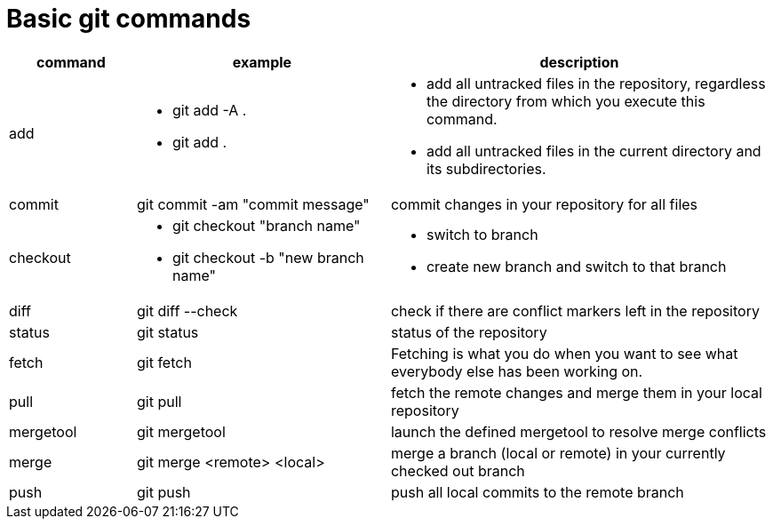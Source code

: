 = Basic git commands

[cols="1,2,3",options="header"]
|===
|command | example | description

| add
a| * git add -A .
* git add .
a| * add all untracked files in the repository, regardless the directory from which you execute this command.
* add all untracked files in the current directory and its subdirectories.

| commit
| git commit -am "commit message"
| commit changes in your repository for all files

| checkout
a| * git checkout "branch name"
* git checkout -b "new branch name"
a| * switch to branch
* create new branch and switch to that branch

| diff
|git diff --check
| check if there are conflict markers left in the repository

| status
| git status
| status of the repository

| fetch
| git fetch
| Fetching is what you do when you want to see what everybody else has been working on.

| pull
| git pull
| fetch the remote changes and merge them in your local repository

| mergetool
| git mergetool
| launch the defined mergetool to resolve merge conflicts

| merge
| git merge <remote> <local>
| merge a branch (local or remote) in your currently checked out branch

| push
| git push
| push all local commits to the remote branch
|===

